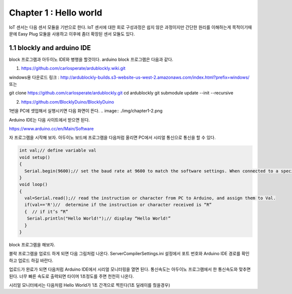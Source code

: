Chapter 1 : Hello world
===================================

IoT 센서는 다음 센서 모듈을 기반으로 한다.
IoT 센서에 대한 회로 구성과정은 쉽지 않은 과정이지만 간단한 원리를 이해하는게 목적이기때문에
Easy Plug 모듈을 사용하고 이후에 좀더 확장된 센서 모듈도 있다.


.. image:: ./img/chapter1-1.png

1.1 blockly and arduino IDE
------------------------------------------------------------

block 프로그램과 아두이노 IDE와 병행을 할것이다.
arduino block 프로그램은 다음과 같다.

1. https://github.com/carlosperate/ardublockly.wiki.git

windows용 다운로드 링크 : http://ardublockly-builds.s3-website-us-west-2.amazonaws.com/index.html?prefix=windows/
또는

git clone https://github.com/carlosperate/ardublockly.git
cd ardublockly
git submodule update --init --recursive


2. https://github.com/BlocklyDuino/BlocklyDuino


1번을 PC에 셋업해서 실행시키면 다음 화면이 뜬다.
.. image:: ./img/chapter1-2.png



Arduino IDE는 다음 사이트에서 받으면 된다.

https://www.arduino.cc/en/Main/Software


자 프로그램을 시작해 보자.
아두이노 보드에 프로그램을 다음처럼 올리면 PC에서 시리얼 통신으로 통신을 할 수 있다.


.. code-block:: python

    int val;// define variable val
    void setup()
    {
      Serial.begin(9600);// set the baud rate at 9600 to match the software settings. When connected to a specific device, (e.g. Bluetooth), the baud rate needs to be the same with it.
    }
    void loop()
    {
      val=Serial.read();// read the instruction or character from PC to Arduino, and assign them to Val.
      if(val=='R')//  determine if the instruction or character received is “R”
      {  // if it’s “R”
       Serial.println("Hello World!");// display “Hello World!”
      }
    }

block 프로그램을 해보자.

.. image:: ./img/chapter1-3.png

블락 프로그램을 업로드 하게 되면 다음 그림처럼 나온다.
ServerCompilerSettings.ini 설정에서 포트 번호와 Arduino IDE 경로를 확인하고 업로드 하길 바란다.


.. image:: ./img/chapter1-4.png


업로드가 완료가 되면 다음처럼 Arduino IDE에서
시리얼 모니터링을 열면 된다.
통신속도는 아두이노 프로그램에서 한 통신속도와 맞추면 된다.
너무 빠른 속도로 출력되면 타이머 1초정도를 주면 천천히 나온다.


.. image:: ./img/chapter1-5.png

시리얼 모니터에서는 다음처럼 Hello World가 1초 간격으로 찍힌다(1초 딜레이를 줬을경우)
